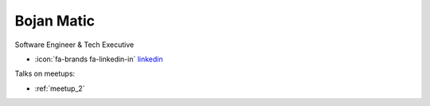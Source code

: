 Bojan Matic
=================
Software Engineer & Tech Executive



- :icon:`fa-brands fa-linkedin-in` `linkedin <https://linkedin.com/in/bojan-mati%C4%87-723920b/>`_


.. image:: ../_static/img/speakers/bojan-matic.jpg
    :alt: profile-photo
    :width: 200px



Talks on meetups:

- :ref:`meetup_2`


